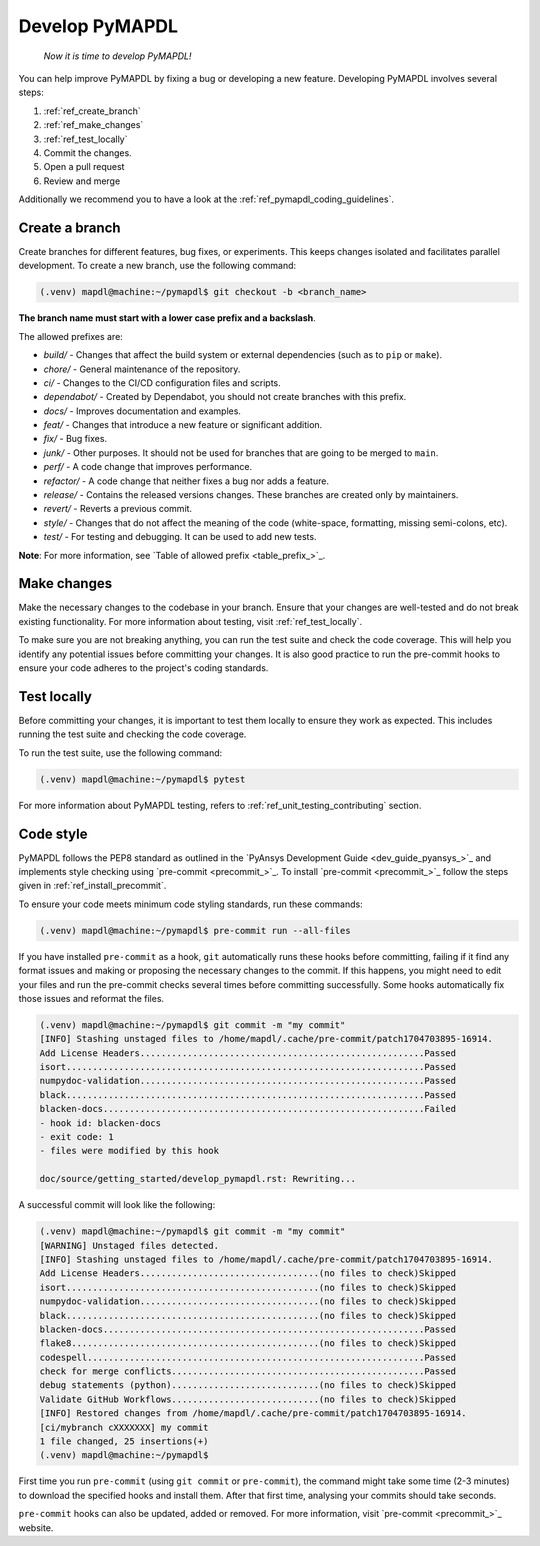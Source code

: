 .. _ref_develop_pymapdl:

===============
Develop PyMAPDL
===============

.. epigraph:: *Now it is time to develop PyMAPDL!*

You can help improve PyMAPDL by fixing a bug or developing a new feature.
Developing PyMAPDL involves several steps:

#. :ref:`ref_create_branch`
#. :ref:`ref_make_changes`
#. :ref:`ref_test_locally`
#. Commit the changes.
#. Open a pull request
#. Review and merge

Additionally we recommend you to have a look at the :ref:`ref_pymapdl_coding_guidelines`.

.. _ref_create_branch:

Create a branch
===============

Create branches for different features, bug fixes, or
experiments. This keeps changes isolated and facilitates parallel
development. 
To create a new branch, use the following command:

.. code:: console

   (.venv) mapdl@machine:~/pymapdl$ git checkout -b <branch_name>


**The branch name must start with a lower case prefix and a backslash**.

The allowed prefixes are:

- `build/` - Changes that affect the build system or external dependencies
  (such as to ``pip`` or ``make``).
- `chore/` - General maintenance of the repository.
- `ci/` - Changes to the CI/CD configuration files and scripts.
- `dependabot/` - Created by Dependabot, you should not create branches with this prefix.
- `docs/` - Improves documentation and examples.
- `feat/` - Changes that introduce a new feature or significant addition.
- `fix/` - Bug fixes.
- `junk/` - Other purposes. It should not be used for branches that are going to
  be merged to ``main``.
- `perf/` - A code change that improves performance.
- `refactor/` - A code change that neither fixes a bug nor adds a feature.
- `release/` - Contains the released versions changes. These branches are created only by
  maintainers.
- `revert/` - Reverts a previous commit.
- `style/` - Changes that do not affect the meaning of the code (white-space, formatting, missing semi-colons, etc).
- `test/` - For testing and debugging. It can be used to add new tests.

**Note**: For more information, see `Table of allowed prefix <table_prefix_>`_.

.. _ref_make_changes:

Make changes
============

Make the necessary changes to the codebase in your branch. Ensure that your changes are well-tested and do not break existing functionality.
For more information about testing, visit :ref:`ref_test_locally`.

To make sure you are not breaking anything, you can run the test suite and check the code coverage. This will help you identify any potential issues before committing your changes.
It is also good practice to run the pre-commit hooks to ensure your code adheres to the project's coding standards.


.. _ref_test_locally:

Test locally
============

Before committing your changes, it is important to test them locally to ensure they work as expected. This includes running the test suite and checking the code coverage.

To run the test suite, use the following command:

.. code:: console

   (.venv) mapdl@machine:~/pymapdl$ pytest

For more information about PyMAPDL testing, refers to :ref:`ref_unit_testing_contributing` section.


Code style
==========

PyMAPDL follows the PEP8 standard as outlined in the `PyAnsys Development Guide
<dev_guide_pyansys_>`_ and implements style checking using
`pre-commit <precommit_>`_.
To install `pre-commit <precommit_>`_ follow the steps given in :ref:`ref_install_precommit`.

To ensure your code meets minimum code styling standards, run these commands:

.. code:: console

   (.venv) mapdl@machine:~/pymapdl$ pre-commit run --all-files

If you have installed ``pre-commit`` as a hook, ``git`` automatically
runs these hooks before committing, failing if it find any
format issues and making or proposing the necessary changes
to the commit.
If this happens, you might need to edit your files and run the pre-commit checks several times before committing successfully.
Some hooks automatically fix those issues and reformat the files.

.. code:: console

   (.venv) mapdl@machine:~/pymapdl$ git commit -m "my commit"
   [INFO] Stashing unstaged files to /home/mapdl/.cache/pre-commit/patch1704703895-16914.
   Add License Headers......................................................Passed
   isort....................................................................Passed
   numpydoc-validation......................................................Passed
   black....................................................................Passed
   blacken-docs.............................................................Failed
   - hook id: blacken-docs
   - exit code: 1
   - files were modified by this hook

   doc/source/getting_started/develop_pymapdl.rst: Rewriting...

A successful commit will look like the following:

.. code:: console

   (.venv) mapdl@machine:~/pymapdl$ git commit -m "my commit"
   [WARNING] Unstaged files detected.
   [INFO] Stashing unstaged files to /home/mapdl/.cache/pre-commit/patch1704703895-16914.
   Add License Headers..................................(no files to check)Skipped
   isort................................................(no files to check)Skipped
   numpydoc-validation..................................(no files to check)Skipped
   black................................................(no files to check)Skipped
   blacken-docs.............................................................Passed
   flake8...............................................(no files to check)Skipped
   codespell................................................................Passed
   check for merge conflicts................................................Passed
   debug statements (python)............................(no files to check)Skipped
   Validate GitHub Workflows............................(no files to check)Skipped
   [INFO] Restored changes from /home/mapdl/.cache/pre-commit/patch1704703895-16914.
   [ci/mybranch cXXXXXXX] my commit
   1 file changed, 25 insertions(+)
   (.venv) mapdl@machine:~/pymapdl$ 


First time you run ``pre-commit`` (using ``git commit`` or ``pre-commit``), the command
might take some time (2-3 minutes) to download the specified hooks and install them.
After that first time, analysing your commits should take seconds.

``pre-commit`` hooks can also be updated, added or removed. For more information, visit
`pre-commit <precommit_>`_ website.
